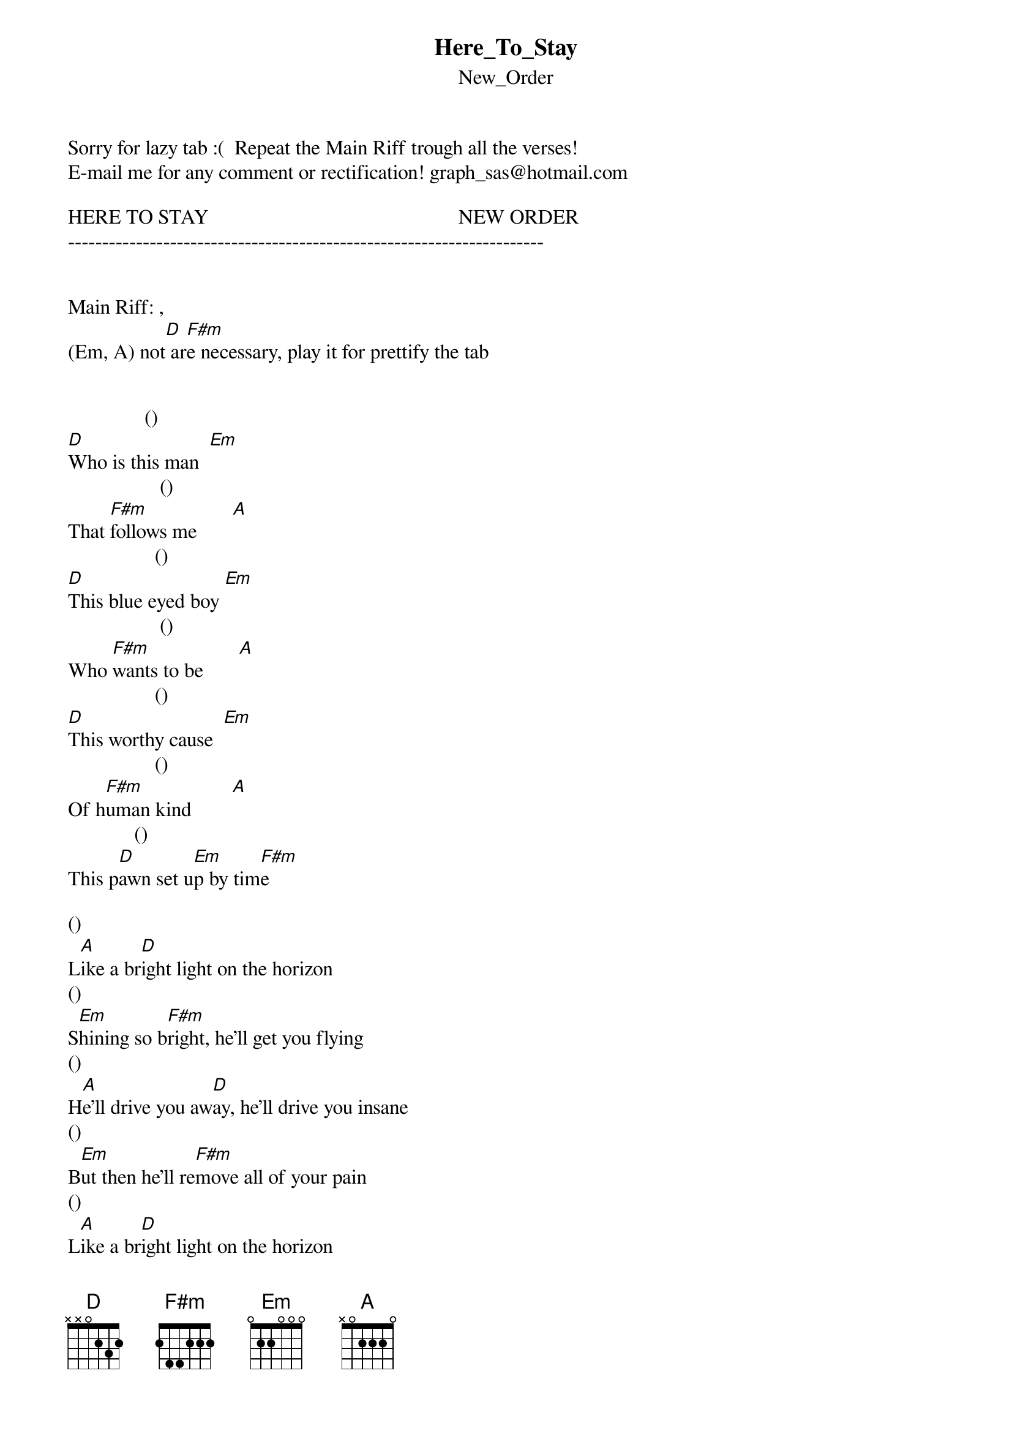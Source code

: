 {t: Here_To_Stay}
{st: New_Order}
Sorry for lazy tab :(  Repeat the Main Riff trough all the verses!
E-mail me for any comment or rectification! graph_sas@hotmail.com

HERE TO STAY                                                 NEW ORDER
----------------------------------------------------------------------


Main Riff: , 
(Em, A) not[D] ar[F#m]e necessary, play it for prettify the tab


               ()
[D]Who is this man  [Em]
                  ()
That [F#m]follows me       [A]
                 ()
[D]This blue eyed boy [Em]
                  ()
Who [F#m]wants to be       [A]
                 ()
[D]This worthy cause  [Em]
                 ()
Of h[F#m]uman kind        [A]
             ()     
This p[D]awn set u[Em]p by tim[F#m]e

()      
L[A]ike a br[D]ight light on the horizon
()        
S[Em]hining so b[F#m]right, he'll get you flying
()               
H[A]e'll drive you aw[D]ay, he'll drive you insane
()             
B[Em]ut then he'll re[F#m]move all of your pain
()      
L[A]ike a br[D]ight light on the horizon
()        
S[Em]hining so b[F#m]right, he'll get you flying
()              
H[A]e'll get you fl[D]ying, he'll get you flying
()            
H[Em]e'll get you fl[F#m]ying, flying, flying

This open book
Yet to be read
This second look
This leap ahead

()       ()    
T[A]he h[D]ope I h[Em]eld ins[F#m]ide
With you, was kept alive
()     
L[A]ike a b[D]right light on the horizon
()        
S[Em]hining so b[F#m]right, he'll get you flying
He'll drive you away, he'll drive you insane
But then he'll remove all of your pain

Like a bright light on the horizon
Shining so bright, He'll get you flying
He'll get you flying, He'll get you flying
He'll get you flying, flying, flying

()            
W[A]e're here to s[D]tay
()           
W[Em]e're here to s[F#m]tay
()            
W[A]e're here to s[D]tay
()           
W[Em]e're here to s[F#m]tay
()            
W[A]e're here to s[D]tay
()           
W[Em]e're here to s[F#m]tay
()            
W[A]e're here to s[D]tay
()           
W[Em]e're here to s[F#m]tay

Like a bright light on the horizon
Shining so bright, he'll get you flying
He'll get you flying, he'll get you flying
He'll get you flying, flying, flying
